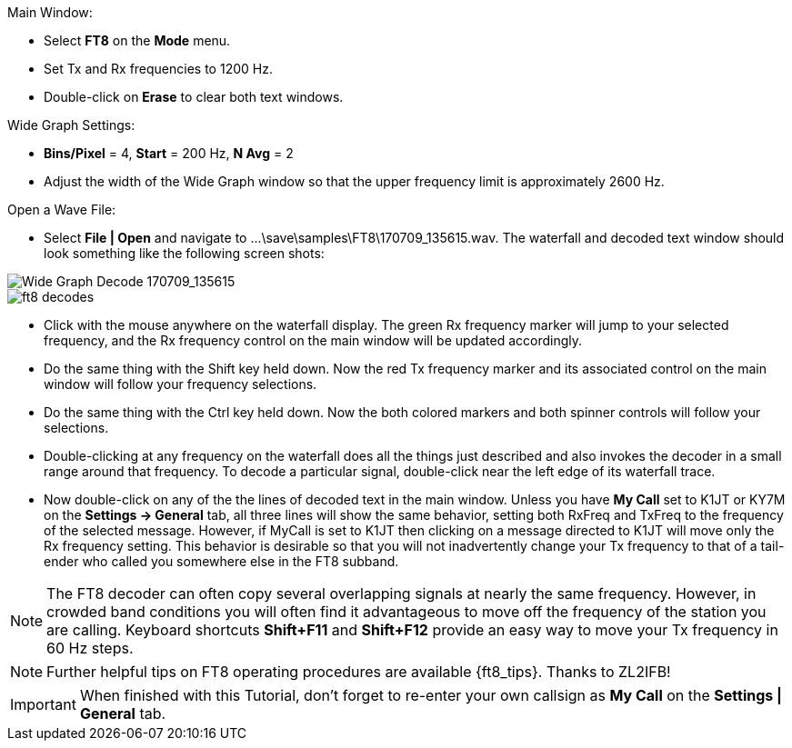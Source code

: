// Status=review
.Main Window:
- Select *FT8* on the *Mode* menu.
- Set Tx and Rx frequencies to 1200 Hz.
- Double-click on *Erase* to clear both text windows.

.Wide Graph Settings:

- *Bins/Pixel* = 4, *Start* = 200 Hz, *N Avg* = 2
- Adjust the width of the Wide Graph window so that the upper
frequency limit is approximately 2600 Hz.

.Open a Wave File:

- Select *File | Open* and navigate to
+...\save\samples\FT8\170709_135615.wav+.  The waterfall and decoded
text window should look something like the following screen shots:

[[X15]]
image::170709_135615.wav.png[align="left",alt="Wide Graph Decode 170709_135615"]

image::ft8_decodes.png[align="left"]

- Click with the mouse anywhere on the waterfall display. The green Rx
frequency marker will jump to your selected frequency, and the Rx
frequency control on the main window will be updated accordingly.

- Do the same thing with the Shift key held down.  Now the red Tx
frequency marker and its associated control on the main window will
follow your frequency selections.

- Do the same thing with the Ctrl key held down.  Now the both colored 
markers and both spinner controls will follow your selections.

- Double-clicking at any frequency on the waterfall does all the
things just described and also invokes the decoder in a small range
around that frequency.  To decode a particular signal, double-click
near the left edge of its waterfall trace.

- Now double-click on any of the the lines of decoded text in the main
window.  Unless you have *My Call* set to K1JT or KY7M on the
*Settings -> General* tab, all three lines will show the same
behavior, setting both RxFreq and TxFreq to the frequency of the
selected message.  However, if MyCall is set to K1JT then clicking on
a message directed to K1JT will move only the Rx frequency setting.
This behavior is desirable so that you will not inadvertently change
your Tx frequency to that of a tail-ender who called you somewhere
else in the FT8 subband.

NOTE: The FT8 decoder can often copy several overlapping signals at
nearly the same frequency.  However, in crowded band conditions you
will often find it advantageous to move off the frequency of the
station you are calling.  Keyboard shortcuts *Shift+F11* and
*Shift+F12* provide an easy way to move your Tx frequency in 60 Hz
steps.

NOTE: Further helpful tips on FT8 operating procedures are available
{ft8_tips}.  Thanks to ZL2IFB!

IMPORTANT: When finished with this Tutorial, don't forget to re-enter
your own callsign as *My Call* on the *Settings | General* tab.
